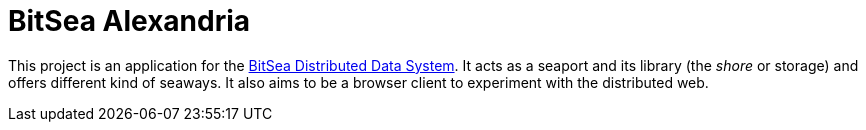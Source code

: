 = BitSea Alexandria

This project is an application for the https://github.com/ImagicTheCat/bitsea-dds[BitSea Distributed Data System]. It acts as a seaport and its library (the _shore_ or storage) and offers different kind of seaways. It also aims to be a browser client to experiment with the distributed web.

